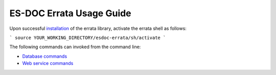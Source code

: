 ============================
ES-DOC Errata Usage Guide
============================

Upon successful `installation <https://github.com/ES-DOC/esdoc-errata/blob/master/docs/installation.rst>`_ of the errata library, activate the errata shell as follows:

```
source YOUR_WORKING_DIRECTORY/esdoc-errata/sh/activate
```

The following commands can invoked from the command line:  

-	`Database commands <https://github.com/ES-DOC/esdoc-errata/blob/master/docs/usage-db.rst>`_

-	`Web service commands <https://github.com/ES-DOC/esdoc-errata/blob/master/docs/usage-ws.rst>`_
